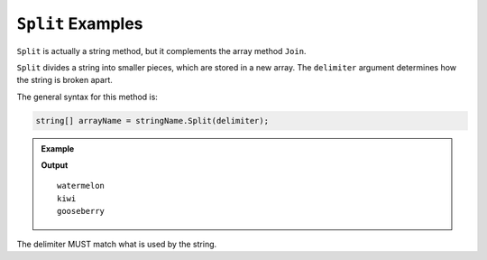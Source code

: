 .. _split-examples:

``Split`` Examples
====================

``Split`` is actually a string method, but it complements the array method ``Join``.

``Split`` divides a string into smaller pieces, which are stored in a new array. 
The ``delimiter`` argument determines how the string is broken apart.

The general syntax for this method is:

.. sourcecode:: csharp

   string[] arrayName = stringName.Split(delimiter);
   

.. admonition:: Example

   .. sourcecode:: csharp
      :linenos:
      
	   string fruitSalad = "watermelon--kiwi--gooseberry";
         
      string[] fruits = fruitSalad.Split("--");
      
      Console.WriteLine(fruits[0]);
      Console.WriteLine(fruits[1]);
      Console.WriteLine(fruits[2]);
      
   **Output**

   ::

      watermelon
      kiwi
      gooseberry
      

The delimiter MUST match what is used by the string. 